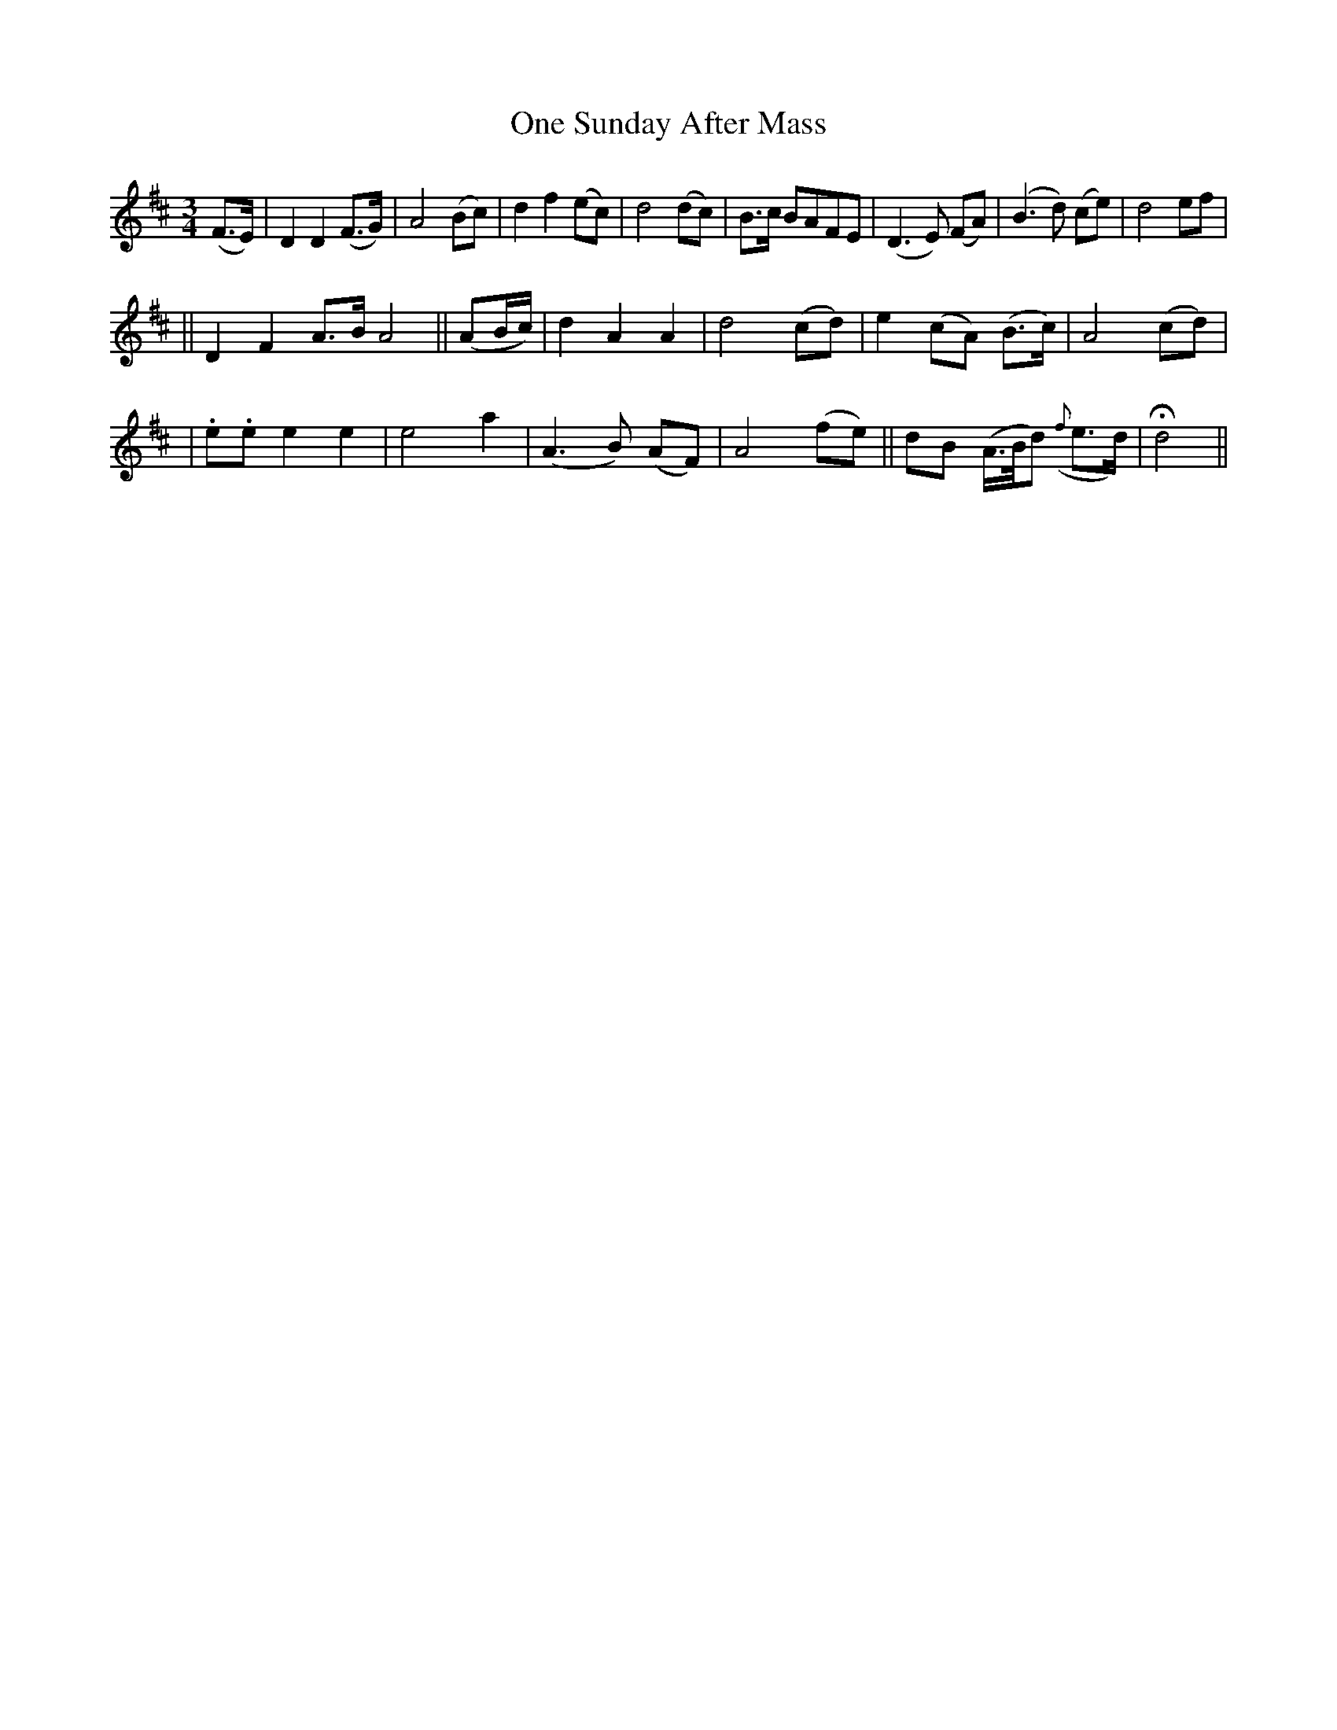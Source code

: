 X: 231
T: One Sunday After Mass
B: O'Neill's 231
N: "Slow"
N: "Collected by J.O'Neill"
N: Note the extra 2-bar "phrases".
M: 3/4
L: 1/8
K:D
(F>E) \
| D2 D2 (F>G) | A4 (Bc) | d2 f2 (ec) | d4 (dc) \
| B>c BAFE | (D3E) (FA) | (B3d) (ce) | d4 ef  |
|| D2 F2 A>B A4 || (AB/c/) \
| d2 A2 A2 | d4 (cd) | e2 (cA) (B>c) | A4 (cd) |
| .e.e e2 e2 | e4 a2 | (A3B) (AF) | A4 (fe) \
|| dB (A/>B/d) ({f}e>d) | Hd4 ||
